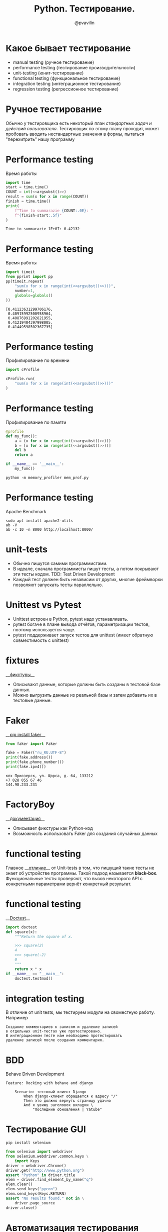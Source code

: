 #+TITLE: Python. Тестирование.
#+EMAIL: @pvavilin
#+AUTHOR: @pvavilin
#+INFOJS_OPT: view:nil toc:nil ltoc:t mouse:underline buttons:0 path:https://orgmode.org/org-info.js
#+startup: beamer
#+LaTeX_CLASS: beamer
#+LaTeX_CLASS_OPTIONS: [smallest]
#+LATEX_HEADER: \usetheme{default}
#+LATEX_HEADER: \usecolortheme{crane}
#+LATEX_HEADER: \RequirePackage{fancyvrb}
#+LATEX_HEADER: \DefineVerbatimEnvironment{verbatim}{Verbatim}{fontsize=\scriptsize}
#+LaTeX_HEADER: \lstset{basicstyle=\scriptsize\ttfamily}
#+LATEX_HEADER: \usepackage{xlop}
#+LATEX_HEADER: \usepackage{booktabs}
#+OPTIONS: \n:t ^:nil num:nil ltoc:nil buttons:nil
#+NAME: argsubst
#+BEGIN_SRC emacs-lisp :var argument="1e7" :exports none
argument
#+END_SRC

* Какое бывает тестирование
  - manual testing (ручное тестирование)
  - performance testing (тестирование производительности)
  - unit-testing (юнит-тестирование)
  - functional testing (функциональное тестирование)
  - integration testing (интеграционное тестирование)
  - regression testing (регрессионное тестирование)
* Ручное тестирование
  Обычно у тестировщика есть некоторый план /стандартных задач и действий пользователя/. Тестировщик по этому плану проходит, может пробовать вводить нестандартные значения в формы, пытаться "перехитрить"  нашу программу
* Performance testing
  Время работы
  #+BEGIN_SRC python :exports both :results output :noweb yes
        import time
        start = time.time()
        COUNT = int(<<argsubst()>>)
        result = sum(x for x in range(COUNT))
        finish = time.time()
        print(
            f"Time to summarazie {COUNT:.0E}: "
            f"{finish-start:.5f}"
        )
  #+END_SRC

  #+RESULTS:
  : Time to summarazie 1E+07: 0.42132
* Performance testing
  Время работы
  #+BEGIN_SRC python :exports both :results output pp :noweb yes
    import timeit
    from pprint import pp
    pp(timeit.repeat(
        "sum(x for x in range(int(<<argsubst()>>)))",
        number=1,
        globals=globals()
    ))
  #+END_SRC

  #+RESULTS:
  : [0.41123631299706176,
  :  0.40915992500958964,
  :  0.40876991202821955,
  :  0.41219404397998005,
  :  0.41449598502367735]
* Performance testing
  Профилирование по времени
  #+BEGIN_SRC python :exports code :noweb yes :tangle cprofile_using.py :shebang "#!/usr/bin/env python3"
        import cProfile

        cProfile.run(
            "sum(x for x in range(int(<<argsubst()>>)))"
        )
  #+END_SRC
* Performance testing
  Профилирование по памяти
  #+BEGIN_SRC python :exports code :noweb yes :tangle mem_prof.py :shebang "#!/usr/bin/env python3"
    @profile
    def my_func():
        a = (x for x in range(int(<<argsubst()>>)))
        b = [x for x in range(int(<<argsubst()>>))]
        del b
        return a

    if __name__ == '__main__':
        my_func()
  #+END_SRC
  #+BEGIN_SRC shell :exports code
    python -m memory_profiler mem_prof.py
  #+END_SRC
* Performance testing
  Apache Benchmark
  #+BEGIN_SRC shell :exports code
    sudo apt install apache2-utils
    ab -V
    ab -c 10 -n 8000 http://localhost:8000/
  #+END_SRC

* unit-tests
  - Обычно пишутся самими программистами.
  - В идеале, сначала программисты пишут тесты, а потом покрывают эти тесты кодом. TDD: Test Driven Development
  - Каждый тест должен быть независим от других, многие фреймворки позволяют запускать тесты параллельно.
* Unittest vs Pytest
  - Unittest встроен в Python, pytest надо устанавливать.
  - pytest богаче в плане вывода отчётов, параметризации тестов, поэтому используется чаще.
  - pytest поддерживает запуск тестов для unittest (имеет обратную совместимость с unittest)
* fixtures
  __[[https://django-testing-docs.readthedocs.io/en/latest/fixtures.html][фикстуры]]__
  - Описывают данные, которые должны быть созданы в тестовой базе данных.
  - Можно выгрузить данные из реальной базы и затем добавить их в тестовые данные.
* Faker
  __[[https://faker.readthedocs.io/en/stable/][pip install faker]]__
  #+BEGIN_SRC python :exports both :results output
    from faker import Faker

    fake = Faker("ru_RU.UTF-8")
    print(fake.address())
    print(fake.phone_number())
    print(fake.ipv4())
  #+END_SRC

  #+RESULTS:
  : клх Приозерск, ул. Щорса, д. 64, 133212
  : +7 028 055 67 46
  : 144.98.233.231
* FactoryBoy
  __[[https://factoryboy.readthedocs.io/en/stable/][документация]]__
  - Описывает фикстуры как Python-код
  - Возможность использовать Faker для создания случайных данных
* functional testing
  Главное __[[https://www.educba.com/unit-test-vs-functional-test/][отличие]]__ от Unit-tests в том, что пишущий такие тесты не знает об устройстве программы. Такой подход называется *black-box*.
  Функциональные тесты проверяют, что вызов некоторого API с конкретными параметрами вернёт конкретный результат.
* functional testing
  __[[https://docs.python.org/3/library/doctest.html][Doctest]]__
   #+BEGIN_SRC python :exports code :tangle "doctest_ex.py" :shebang "#!/usr/bin/env python3"
     import doctest
     def square(x):
         """Return the square of x.

         >>> square(2)
         4
         >>> square(-2)
         0
         """
         return x * x
     if __name__ == "__main__":
         doctest.testmod()
   #+END_SRC

* integration testing
  В отличие от unit tests, мы тестируем модули на своместную работу. Например
  #+BEGIN_EXAMPLE
    Создание комментариев к записям и удаление записей
    в отдельных unit-тестах уже протестировано.
    В интеграционном тесте нам необходимо протестировать
    удаление записей после создания комментария.
  #+END_EXAMPLE
* BDD
  Behave Driven Development
  #+BEGIN_EXAMPLE
    Feature: Rocking with behave and django

        Scenario: тестовый клиент Django
            When django-клиент обращается к адресу "/"
            Then это должно вернуть страницу удачно
            And я увижу заголовок вкладки \
                "Последние обновления | Yatube"
  #+END_EXAMPLE
* Тестирование GUI
  #+BEGIN_SRC shell :exports code
    pip install selenium
  #+END_SRC
  #+BEGIN_SRC python :exports code :tangle "selenium_example.py" :shebang "#!/usr/bin/env python3"
    from selenium import webdriver
    from selenium.webdriver.common.keys \
        import Keys
    driver = webdriver.Chrome()
    driver.get("http://www.python.org")
    assert "Python" in driver.title
    elem = driver.find_element_by_name("q")
    elem.clear()
    elem.send_keys("pycon")
    elem.send_keys(Keys.RETURN)
    assert "No results found." not in \
        driver.page_source
    driver.close()
  #+END_SRC

* Автоматизация тестирования
  #+BEGIN_SRC shell :exports code
    vim .git/hooks/pre-commit
  #+END_SRC
  #+BEGIN_SRC shell :exports code
    #!/bin/bash
    pylint .
    [ $? -ne 0 ] && exit 1
    mypy *.py
    [ $? -ne 0 ] && exit 1
    pytest .
    [ $? -ne 0 ] && exit 1
  #+END_SRC
  #+BEGIN_SRC shell :exports code
    chmod +x .git/hooks/pre-commit
  #+END_SRC
* Полезные ссылки
  - __[[https://habr.com/ru/company/ruvds/blog/450316/][TDD]]__
  - __[[https://developer.mozilla.org/ru/docs/Learn/Server-side/Django/Testing][MDN. Тестирование Django]]__
  - __[[https://lexover.ru/2021/03/07/test-django-using-pytest/][Pytest + Django]]__
  - __[[https://selenium-python.readthedocs.io/][Selenium & Python]]__
  - __[[https://www.bddtesting.com/using-the-behave-framework-for-selenium-bdd-testing-a-tutorial/][Selenium & BDD]]__
* Вопросы-ответы
  #+ATTR_LATEX: :width .6\textwidth
  [[file:questions.jpg]]
